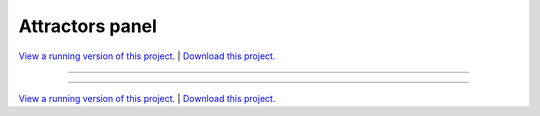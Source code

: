 .. _gallery_attractors_panel:

Attractors panel
________________

`View a running version of this project. <https://attractors.pyviz.demo.anaconda.com/>`_ | `Download this project. </assets/attractors.zip>`_

-------

.. notebook:: None ../../attractors/attractors_panel.ipynb

-------

`View a running version of this project. <https://attractors.pyviz.demo.anaconda.com/>`_ | `Download this project. </assets/attractors.zip>`_